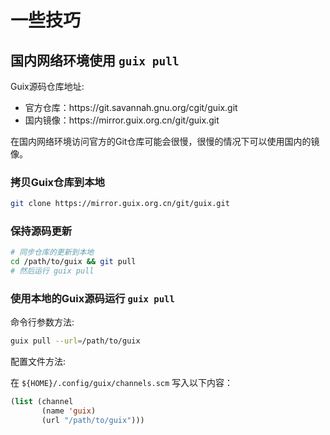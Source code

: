 * 一些技巧

** 国内网络环境使用 ~guix pull~

Guix源码仓库地址:
- 官方仓库：https://git.savannah.gnu.org/cgit/guix.git
- 国内镜像：https://mirror.guix.org.cn/git/guix.git

在国内网络环境访问官方的Git仓库可能会很慢，很慢的情况下可以使用国内的镜像。

*** 拷贝Guix仓库到本地

#+BEGIN_SRC sh
  git clone https://mirror.guix.org.cn/git/guix.git
#+END_SRC

*** 保持源码更新

#+BEGIN_SRC sh
  # 同步仓库的更新到本地
  cd /path/to/guix && git pull
  # 然后运行 guix pull
#+END_SRC

*** 使用本地的Guix源码运行 ~guix pull~

命令行参数方法:

#+BEGIN_SRC sh
  guix pull --url=/path/to/guix
#+END_SRC

配置文件方法:

在 ~${HOME}/.config/guix/channels.scm~ 写入以下内容：

#+BEGIN_SRC lisp
  (list (channel
         (name 'guix)
         (url "/path/to/guix")))
#+END_SRC
